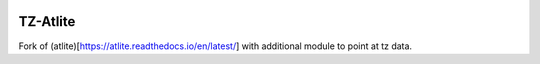   .. SPDX-FileCopyrightText: 2016 - 2023 The Atlite Authors and Calvin Nesbitt

  .. SPDX-License-Identifier: CC-BY-4.0

======
TZ-Atlite
======

Fork of (atlite)[https://atlite.readthedocs.io/en/latest/] with additional module to point at tz data.
